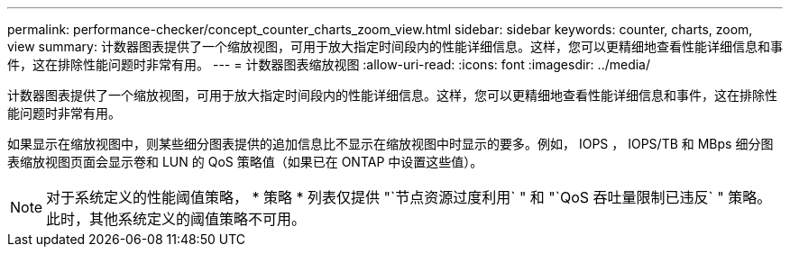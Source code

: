 ---
permalink: performance-checker/concept_counter_charts_zoom_view.html 
sidebar: sidebar 
keywords: counter, charts, zoom, view 
summary: 计数器图表提供了一个缩放视图，可用于放大指定时间段内的性能详细信息。这样，您可以更精细地查看性能详细信息和事件，这在排除性能问题时非常有用。 
---
= 计数器图表缩放视图
:allow-uri-read: 
:icons: font
:imagesdir: ../media/


[role="lead"]
计数器图表提供了一个缩放视图，可用于放大指定时间段内的性能详细信息。这样，您可以更精细地查看性能详细信息和事件，这在排除性能问题时非常有用。

如果显示在缩放视图中，则某些细分图表提供的追加信息比不显示在缩放视图中时显示的要多。例如， IOPS ， IOPS/TB 和 MBps 细分图表缩放视图页面会显示卷和 LUN 的 QoS 策略值（如果已在 ONTAP 中设置这些值）。

[NOTE]
====
对于系统定义的性能阈值策略， * 策略 * 列表仅提供 "`节点资源过度利用` " 和 "`QoS 吞吐量限制已违反` " 策略。此时，其他系统定义的阈值策略不可用。

====